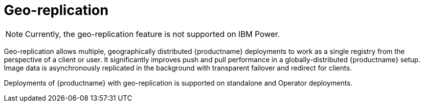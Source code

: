 :_content-type: CONCEPT
[id="georepl-intro"]
= Geo-replication

[NOTE]
====
Currently, the geo-replication feature is not supported on IBM Power.
====

Geo-replication allows multiple, geographically distributed {productname} deployments to work as a single registry from the perspective of a client or user. It significantly improves push and pull performance in a globally-distributed {productname} setup. Image data is asynchronously replicated in the background with transparent failover and redirect for clients.

Deployments of {productname} with geo-replication is supported on standalone and Operator deployments.